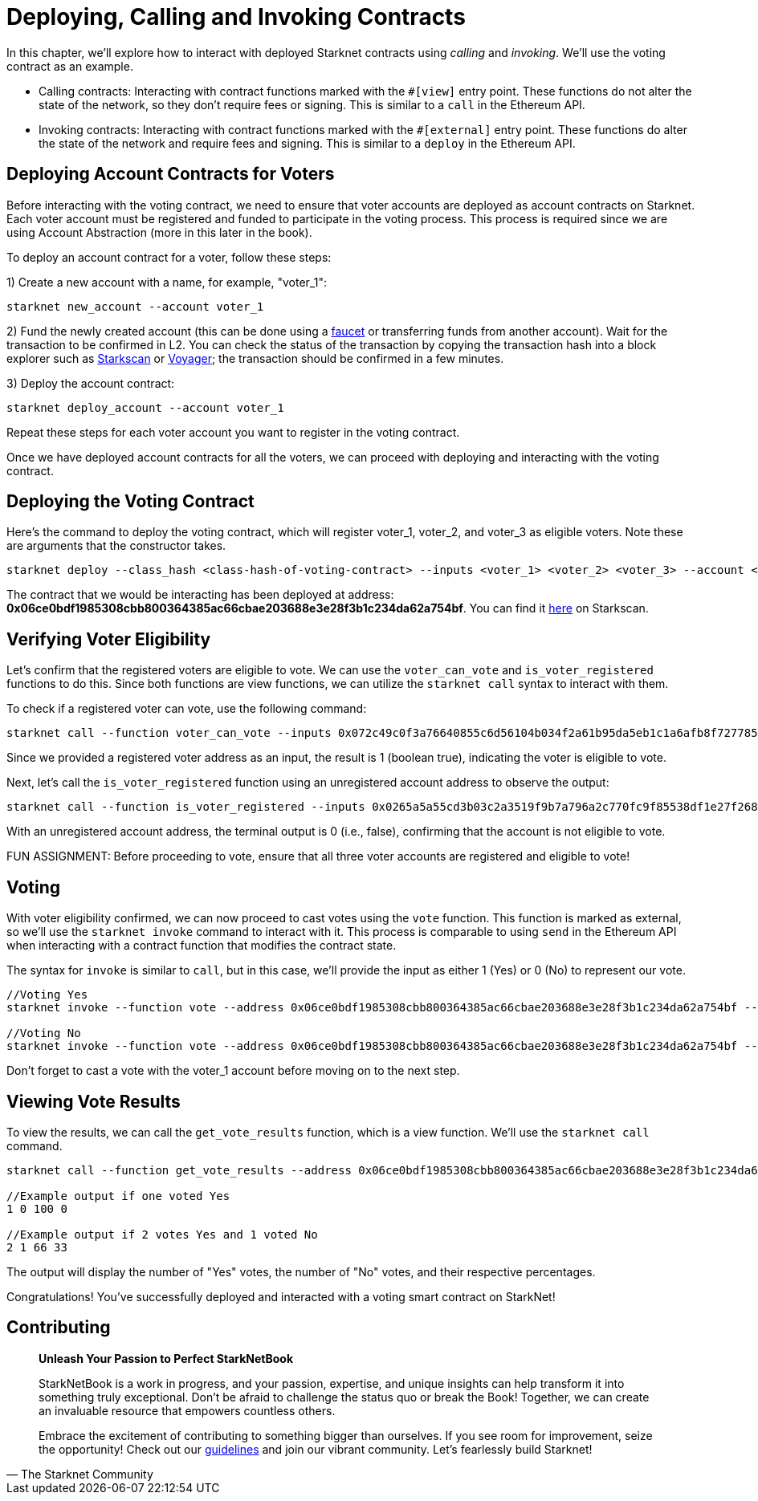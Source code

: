 [id="calling_invoking"]

= Deploying, Calling and Invoking Contracts


In this chapter, we'll explore how to interact with deployed Starknet contracts using _calling_ and _invoking_. We'll use the voting contract as an example.

* Calling contracts: Interacting with contract functions marked with the `#[view]` entry point. These functions do not alter the state of the network, so they don't require fees or signing. This is similar to a `call` in the Ethereum API.
* Invoking contracts: Interacting with contract functions marked with the `#[external]` entry point. These functions do alter the state of the network and require fees and signing. This is similar to a `deploy` in the Ethereum API.

== Deploying Account Contracts for Voters

Before interacting with the voting contract, we need to ensure that voter accounts are deployed as account contracts on Starknet. Each voter account must be registered and funded to participate in the voting process. This process is required since we are using Account Abstraction (more in this later in the book).

To deploy an account contract for a voter, follow these steps:

1) Create a new account with a name, for example, "voter_1":
[source,bash]
----
starknet new_account --account voter_1
----

2) Fund the newly created account (this can be done using a https://faucet.goerli.starknet.io/[faucet] or transferring funds from another account). Wait for the transaction to be confirmed in L2. You can check the status of the transaction by copying the transaction hash into a block explorer such as https://testnet.starkscan.co/[Starkscan] or https://goerli.voyager.online/[Voyager]; the transaction should be confirmed in a few minutes.

3) Deploy the account contract:
[source,bash]
----
starknet deploy_account --account voter_1
----

Repeat these steps for each voter account you want to register in the voting contract.

Once we have deployed account contracts for all the voters, we can proceed with deploying and interacting with the voting contract.


== Deploying the Voting Contract

Here's the command to deploy the voting contract, which will register voter_1, voter_2, and voter_3 as eligible voters. Note these are arguments that the constructor takes.

[source,bash]
----
starknet deploy --class_hash <class-hash-of-voting-contract> --inputs <voter_1> <voter_2> <voter_3> --account <deployer-account> --max_fee 100000000000000000
----

The contract that we would be interacting has been deployed at address: *0x06ce0bdf1985308cbb800364385ac66cbae203688e3e28f3b1c234da62a754bf*. You can find it https://testnet.starkscan.co/contract/0x06ce0bdf1985308cbb800364385ac66cbae203688e3e28f3b1c234da62a754bf[here] on Starkscan.


== Verifying Voter Eligibility

Let's confirm that the registered voters are eligible to vote. We can use the `voter_can_vote` and `is_voter_registered` functions to do this. Since both functions are view functions, we can utilize the `starknet call` syntax to interact with them.

To check if a registered voter can vote, use the following command:

[source,bash]
----
starknet call --function voter_can_vote --inputs 0x072c49c0f3a76640855c6d56104b034f2a61b95da5eb1c1a6afb8f7277856220 --address 0x06ce0bdf1985308cbb800364385ac66cbae203688e3e28f3b1c234da62a754bf --account vote_admin
----

Since we provided a registered voter address as an input, the result is 1 (boolean true), indicating the voter is eligible to vote.

Next, let's call the `is_voter_registered` function using an unregistered account address to observe the output:

[source, bash]
----
starknet call --function is_voter_registered --inputs 0x0265a5a55cd3b03c2a3519f9b7a796a2c770fc9f85538df1e27f268f2885a616 --address 0x06ce0bdf1985308cbb800364385ac66cbae203688e3e28f3b1c234da62a754bf --account vote_admin
----

With an unregistered account address, the terminal output is 0 (i.e., false), confirming that the account is not eligible to vote.

====
FUN ASSIGNMENT: Before proceeding to vote, ensure that all three voter accounts are registered and eligible to vote!
====

== Voting

With voter eligibility confirmed, we can now proceed to cast votes using the `vote` function. This function is marked as external, so we'll use the `starknet invoke` command to interact with it. This process is comparable to using `send` in the Ethereum API when interacting with a contract function that modifies the contract state.

The syntax for `invoke` is similar to `call`, but in this case, we'll provide the input as either 1 (Yes) or 0 (No) to represent our vote.

[source,bash]
----
//Voting Yes
starknet invoke --function vote --address 0x06ce0bdf1985308cbb800364385ac66cbae203688e3e28f3b1c234da62a754bf --inputs 1 --account voter_2

//Voting No
starknet invoke --function vote --address 0x06ce0bdf1985308cbb800364385ac66cbae203688e3e28f3b1c234da62a754bf --inputs 0 --account voter_3
----

Don't forget to cast a vote with the voter_1 account before moving on to the next step.

== Viewing Vote Results

To view the results, we can call the `get_vote_results` function, which is a view function. We'll use the `starknet call` command.

[source,bash]
----
starknet call --function get_vote_results --address 0x06ce0bdf1985308cbb800364385ac66cbae203688e3e28f3b1c234da62a754bf --account vote_admin

//Example output if one voted Yes
1 0 100 0

//Example output if 2 votes Yes and 1 voted No
2 1 66 33
----

The output will display the number of "Yes" votes, the number of "No" votes, and their respective percentages.

Congratulations! You've successfully deployed and interacted with a voting smart contract on StarkNet!

== Contributing

[quote, The Starknet Community]
____
*Unleash Your Passion to Perfect StarkNetBook*

StarkNetBook is a work in progress, and your passion, expertise, and unique insights can help transform it into something truly exceptional. Don't be afraid to challenge the status quo or break the Book! Together, we can create an invaluable resource that empowers countless others.

Embrace the excitement of contributing to something bigger than ourselves. If you see room for improvement, seize the opportunity! Check out our https://github.com/starknet-edu/starknetbook/blob/main/CONTRIBUTING.adoc[guidelines] and join our vibrant community. Let's fearlessly build Starknet! 
____

